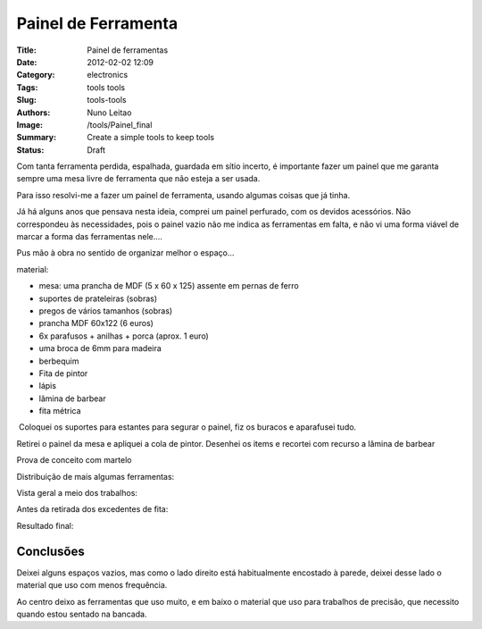 
Painel de Ferramenta
####################


:Title: Painel de ferramentas
:Date: 2012-02-02 12:09
:Category: electronics
:Tags: tools tools
:Slug: tools-tools
:Authors: Nuno Leitao
:Image: /tools/Painel_final
:Summary: Create a simple tools to keep tools
:Status: Draft

.. image:: {static}/images/tools/Painel_final.jpg
  :alt: "Resulaltado final"

Com tanta ferramenta perdida, espalhada, guardada em sítio incerto, é importante fazer um painel que me garanta sempre uma mesa livre de ferramenta que não esteja a ser usada.

Para isso resolvi-me a fazer um painel de ferramenta, usando algumas coisas que já tinha.

Já há alguns anos que pensava nesta ideia, comprei um painel perfurado, com os devidos acessórios. Não correspondeu às necessidades, pois o painel vazio não me indica as ferramentas em falta, e não vi uma forma viável de marcar a forma das ferramentas nele....

  

Pus mão à obra no sentido de organizar melhor o espaço...

material:  

*   mesa: uma prancha de MDF (5 x 60 x 125) assente em pernas de ferro
*   suportes de prateleiras (sobras)
*   pregos de vários tamanhos (sobras)
*   prancha MDF 60x122 (6 euros)
*   6x parafusos + anilhas + porca (aprox. 1 euro)
*   uma broca de 6mm para madeira
*   berbequim
*   Fita de pintor
*   lápis
*   lâmina de barbear
*   fita métrica

  

.. image:: {static}/images/tools/Painelmaterial.jpg
  :alt: "soldar"

 Coloquei os suportes para estantes para segurar o painel, fiz os buracos e aparafusei tudo.  

.. image:: {static}/images/tools/Painel_prancha.jpg
  :alt: "soldar"
  
Retirei o painel da mesa e apliquei a cola de pintor. Desenhei os items e recortei com recurso a lâmina de barbear

Prova de conceito com martelo

.. image:: {static}/images/tools/painel_martelo.jpg
  :alt: "soldar"

Distribuição de mais algumas ferramentas:

.. image:: {static}/images/tools/painel_alicate.jpg
  :alt: "soldar"

Vista geral a meio dos trabalhos:

.. image:: {static}/images/tools/painel_montagem.jpg
  :alt: "soldar"

Antes da retirada dos excedentes de fita:

.. image:: {static}/images/tools/painel_comFita.jpg
  :alt: "soldar"


Resultado final:

.. image:: {static}/images/tools/Painel_final.jpg
  :alt: "soldar"


Conclusões
***********

Deixei alguns espaços vazios, mas como o lado direito está habitualmente
encostado à parede, deixei desse lado o material que uso com menos frequência.

Ao centro deixo as ferramentas que uso muito, e em baixo o material que uso para
trabalhos de precisão, que necessito quando estou sentado na bancada.
